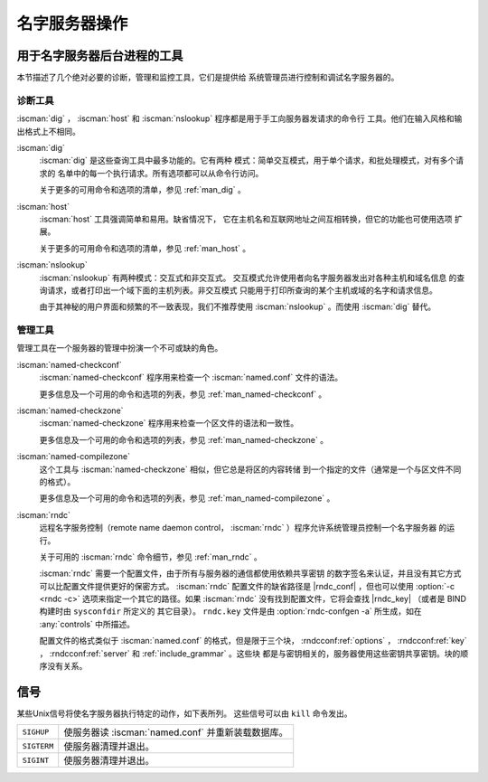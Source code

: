 .. Copyright (C) Internet Systems Consortium, Inc. ("ISC")
..
.. SPDX-License-Identifier: MPL-2.0
..
.. This Source Code Form is subject to the terms of the Mozilla Public
.. License, v. 2.0.  If a copy of the MPL was not distributed with this
.. file, you can obtain one at https://mozilla.org/MPL/2.0/.
..
.. See the COPYRIGHT file distributed with this work for additional
.. information regarding copyright ownership.

.. _ns_operations:

名字服务器操作
--------------

.. _tools:

用于名字服务器后台进程的工具
~~~~~~~~~~~~~~~~~~~~~~~~~~~~

本节描述了几个绝对必要的诊断，管理和监控工具，它们是提供给
系统管理员进行控制和调试名字服务器的。

.. _diagnostic_tools:

诊断工具
^^^^^^^^

:iscman:`dig` ， :iscman:`host` 和
:iscman:`nslookup` 程序都是用于手工向服务器发请求的命令行
工具。他们在输入风格和输出格式上不相同。

:iscman:`dig`
   :iscman:`dig` 是这些查询工具中最多功能的。它有两种
   模式：简单交互模式，用于单个请求，和批处理模式，对有多个请求的
   名单中的每一个执行请求。所有选项都可以从命令行访问。

   关于更多的可用命令和选项的清单，参见 :ref:`man_dig` 。

:iscman:`host`
   :iscman:`host` 工具强调简单和易用。缺省情况下，
   它在主机名和互联网地址之间互相转换，但它的功能也可使用选项
   扩展。

   关于更多的可用命令和选项的清单，参见 :ref:`man_host` 。

:iscman:`nslookup`
   :iscman:`nslookup` 有两种模式：交互式和非交互式。
   交互模式允许使用者向名字服务器发出对各种主机和域名信息
   的查询请求，或者打印出一个域下面的主机列表。非交互模式
   只能用于打印所查询的某个主机或域的名字和请求信息。

   由于其神秘的用户界面和频繁的不一致表现，我们不推荐使用
   :iscman:`nslookup` 。而使用 :iscman:`dig` 替代。

.. _admin_tools:

管理工具
^^^^^^^^

管理工具在一个服务器的管理中扮演一个不可或缺的角色。

:iscman:`named-checkconf`
   :iscman:`named-checkconf` 程序用来检查一个 :iscman:`named.conf` 文件的语法。

   更多信息及一个可用的命令和选项的列表，参见 :ref:`man_named-checkconf` 。

:iscman:`named-checkzone`
   :iscman:`named-checkzone` 程序用来检查一个区文件的语法和一致性。

   更多信息及一个可用的命令和选项的列表，参见 :ref:`man_named-checkzone` 。

:iscman:`named-compilezone`
   这个工具与 :iscman:`named-checkzone` 相似，但它总是将区的内容转储
   到一个指定的文件（通常是一个与区文件不同的格式）。

   更多信息及一个可用的命令和选项的列表，参见 :ref:`man_named-compilezone` 。

.. _ops_rndc:

:iscman:`rndc`
   远程名字服务控制（remote name daemon control，
   :iscman:`rndc` ）程序允许系统管理员控制一个名字服务器
   的运行。

   关于可用的 :iscman:`rndc` 命令细节，参见 :ref:`man_rndc` 。

   :iscman:`rndc` 需要一个配置文件，由于所有与服务器的通信都使用依赖共享密钥
   的数字签名来认证，并且没有其它方式可以比配置文件提供更好的保密方式。
   :iscman:`rndc` 配置文件的缺省路径是 |rndc_conf| ，但也可以使用 :option:`-c <rndc -c>`
   选项来指定一个其它的路径。如果 :iscman:`rndc` 没有找到配置文件，它将会查找
   |rndc_key| （或者是 BIND 构建时由 ``sysconfdir`` 所定义的
   其它目录）。
   ``rndc.key`` 文件是由 :option:`rndc-confgen -a` 所生成，如在
   :any:`controls` 中所描述。

   配置文件的格式类似于 :iscman:`named.conf` 的格式，但是限于三个块，
   :rndcconf:ref:`options` ， :rndcconf:ref:`key` ，
   :rndcconf:ref:`server` 和 :ref:`include_grammar` 。这些块
   都是与密钥相关的，服务器使用这些密钥共享密钥。块的顺序没有关系。

.. rndcconf:statement:: options

   .. rndcconf:statement:: default-server

      :any:`default-server` 需要一个主机名或IP地址参数，它表示一个要连
      接的服务器，如果未在命令行中提供 :option:`-s <rndc -s>` 选项。

   .. rndcconf:statement:: default-key

      :any:`default-key` 以一个密钥的名字作为其参数，密钥是在
      :rndcconf:ref:`key` 块中定义的。

   .. rndcconf:statement:: default-port

      :any:`default-port` 指定 :iscman:`rndc` 应连接到的端口，如果在命
      令行或 :rndcconf:ref:`server` 块中没有给出端口时。

   .. rndcconf:statement:: default-source-address
   .. rndcconf:statement:: default-source-address-v6

      :any:`default-source-address` 和 :any:`default-source-address-v6`
      指定用于与服务器通信的IPv4和IPv6源地址，如果在命令行或
      :rndcconf:ref:`server` 块中没有给出地址时。

.. rndcconf:statement:: key

   :rndcconf:ref:`key` 块定义 :iscman:`rndc` 同 :iscman:`named` 进行认
   证时要用到的密钥。其语法与 :iscman:`named.conf` 中的
   :namedconf:ref:`key` 语句相同。 :rndcconf:ref:`key` 关键字后跟一个
   密钥名，它必须是一个有效的域名，尽管它并不需要处于实际的域名层次结
   构中；因而，一个像 ``rndc_key`` 这样的字符串也是一个有效的名字。
   :rndcconf:ref:`key` 块有两个子句： :rndcconf:ref:`algorithm` 和
   :rndcconf:ref:`secret` 。
   
   .. rndcconf:statement:: algorithm

      配置分析器将接受任何字符串作为 :rndcconf:ref:`algorithm` 的参
      数，当前只有字符串 ``hmac-md5`` ， ``hmac-sha1`` ，
      ``hmac-sha224`` ， ``hmac-sha256`` ， ``hmac-sha384`` 和
      ``hmac-sha512`` 有意义。
      
   .. rndcconf:statement:: secret

      这个密钥是一个在 :rfc:`3548` 中所指定的Base64编码的字符串。

.. rndcconf:statement:: server

   :rndcconf:ref:`server` 块为一个给定的服务器指定连接参数。服务器可以
   指定为主机名或者地址。

   .. rndcconf:statement:: addresses

      指定与这个服务器通信时使用的一个或者多个地址。

   :rndcconf:ref:`key`
      将一个由 :rndcconf:ref:`key` 语句定义的密钥与一台服务器关联起来。

   .. rndcconf:statement:: port

      指定 :iscman:`rndc` 用来连接到这个服务器所用的端口。

   .. rndcconf:statement:: source-address
   .. rndcconf:statement:: source-address-v6

      为这台指定的服务器覆盖 :rndcconf:ref:`default-source-address` 和
      :rndcconf:ref:`default-source-address-v6` 。

   以下是一个最小配置文件的样例：

   ::

      key rndc_key {
           algorithm "hmac-sha256";
           secret
             "c3Ryb25nIGVub3VnaCBmb3IgYSBtYW4gYnV0IG1hZGUgZm9yIGEgd29tYW4K";
      };
      options {
           default-server 127.0.0.1;
           default-key    rndc_key;
      };

   这个文件，如果是作为 |rndc_conf| 安装，允许以下命令：

   :option:`rndc reload`

   经过 953 端口连接到 127.0.0.1 并使名字服务器重新装载，如果一个
   运行在本机的名字服务器使用了以下的控制语句：

   ::

      controls {
          inet 127.0.0.1
              allow { localhost; } keys { rndc_key; };
      };

   并且它有一个对应于 ``rndc_key`` 的 key 块的话。

   运行 :iscman:`rndc-confgen` 程序将会方便地创建一个 :iscman:`rndc.conf`
   文件，并且会显示所需要添加到 :iscman:`named.conf` 中的相关的
   :any:`controls` 语句。另外一个选择是，可以运行 :option:`rndc-confgen -a`
   来建立一个 ``rndc.key`` 文件，就一点也不用修改 :iscman:`named.conf` 了。

信号
~~~~~~~

某些Unix信号将使名字服务器执行特定的动作，如下表所列。
这些信号可以由 ``kill`` 命令发出。

+--------------+-------------------------------------------------------+
| ``SIGHUP``   | 使服务器读 :iscman:`named.conf` 并重新装载数据库。    |
+--------------+-------------------------------------------------------+
| ``SIGTERM``  | 使服务器清理并退出。                                  |
+--------------+-------------------------------------------------------+
| ``SIGINT``   | 使服务器清理并退出。                                  |
+--------------+-------------------------------------------------------+


